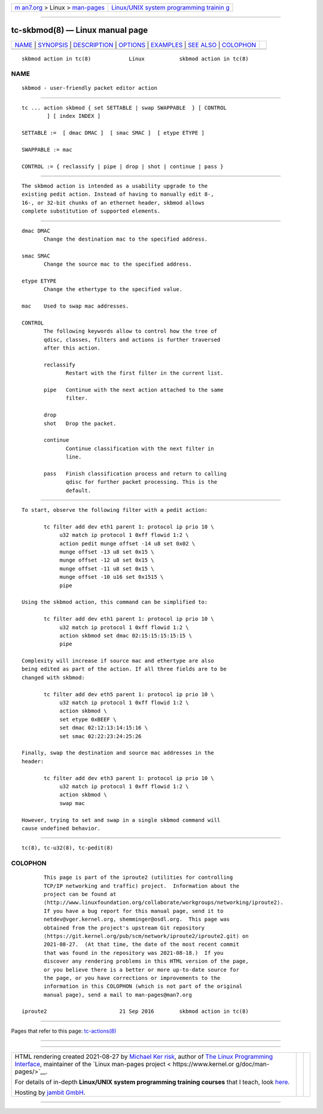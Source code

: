 .. container:: page-top

.. container:: nav-bar

   +----------------------------------+----------------------------------+
   | `m                               | `Linux/UNIX system programming   |
   | an7.org <../../../index.html>`__ | trainin                          |
   | > Linux >                        | g <http://man7.org/training/>`__ |
   | `man-pages <../index.html>`__    |                                  |
   +----------------------------------+----------------------------------+

--------------

tc-skbmod(8) — Linux manual page
================================

+-----------------------------------+-----------------------------------+
| `NAME <#NAME>`__ \|               |                                   |
| `SYNOPSIS <#SYNOPSIS>`__ \|       |                                   |
| `DESCRIPTION <#DESCRIPTION>`__ \| |                                   |
| `OPTIONS <#OPTIONS>`__ \|         |                                   |
| `EXAMPLES <#EXAMPLES>`__ \|       |                                   |
| `SEE ALSO <#SEE_ALSO>`__ \|       |                                   |
| `COLOPHON <#COLOPHON>`__          |                                   |
+-----------------------------------+-----------------------------------+
| .. container:: man-search-box     |                                   |
+-----------------------------------+-----------------------------------+

::

   skbmod action in tc(8)            Linux           skbmod action in tc(8)

NAME
-------------------------------------------------

::

          skbmod - user-friendly packet editor action


---------------------------------------------------------

::

          tc ... action skbmod { set SETTABLE | swap SWAPPABLE  } [ CONTROL
                  ] [ index INDEX ]

          SETTABLE :=  [ dmac DMAC ]  [ smac SMAC ]  [ etype ETYPE ]

          SWAPPABLE := mac

          CONTROL := { reclassify | pipe | drop | shot | continue | pass }


---------------------------------------------------------------

::

          The skbmod action is intended as a usability upgrade to the
          existing pedit action. Instead of having to manually edit 8-,
          16-, or 32-bit chunks of an ethernet header, skbmod allows
          complete substitution of supported elements.


-------------------------------------------------------

::

          dmac DMAC
                 Change the destination mac to the specified address.

          smac SMAC
                 Change the source mac to the specified address.

          etype ETYPE
                 Change the ethertype to the specified value.

          mac    Used to swap mac addresses.

          CONTROL
                 The following keywords allow to control how the tree of
                 qdisc, classes, filters and actions is further traversed
                 after this action.

                 reclassify
                        Restart with the first filter in the current list.

                 pipe   Continue with the next action attached to the same
                        filter.

                 drop
                 shot   Drop the packet.

                 continue
                        Continue classification with the next filter in
                        line.

                 pass   Finish classification process and return to calling
                        qdisc for further packet processing. This is the
                        default.


---------------------------------------------------------

::

          To start, observe the following filter with a pedit action:

                 tc filter add dev eth1 parent 1: protocol ip prio 10 \
                      u32 match ip protocol 1 0xff flowid 1:2 \
                      action pedit munge offset -14 u8 set 0x02 \
                      munge offset -13 u8 set 0x15 \
                      munge offset -12 u8 set 0x15 \
                      munge offset -11 u8 set 0x15 \
                      munge offset -10 u16 set 0x1515 \
                      pipe

          Using the skbmod action, this command can be simplified to:

                 tc filter add dev eth1 parent 1: protocol ip prio 10 \
                      u32 match ip protocol 1 0xff flowid 1:2 \
                      action skbmod set dmac 02:15:15:15:15:15 \
                      pipe

          Complexity will increase if source mac and ethertype are also
          being edited as part of the action. If all three fields are to be
          changed with skbmod:

                 tc filter add dev eth5 parent 1: protocol ip prio 10 \
                      u32 match ip protocol 1 0xff flowid 1:2 \
                      action skbmod \
                      set etype 0xBEEF \
                      set dmac 02:12:13:14:15:16 \
                      set smac 02:22:23:24:25:26

          Finally, swap the destination and source mac addresses in the
          header:

                 tc filter add dev eth3 parent 1: protocol ip prio 10 \
                      u32 match ip protocol 1 0xff flowid 1:2 \
                      action skbmod \
                      swap mac

          However, trying to set and swap in a single skbmod command will
          cause undefined behavior.


---------------------------------------------------------

::

          tc(8), tc-u32(8), tc-pedit(8)

COLOPHON
---------------------------------------------------------

::

          This page is part of the iproute2 (utilities for controlling
          TCP/IP networking and traffic) project.  Information about the
          project can be found at 
          ⟨http://www.linuxfoundation.org/collaborate/workgroups/networking/iproute2⟩.
          If you have a bug report for this manual page, send it to
          netdev@vger.kernel.org, shemminger@osdl.org.  This page was
          obtained from the project's upstream Git repository
          ⟨https://git.kernel.org/pub/scm/network/iproute2/iproute2.git⟩ on
          2021-08-27.  (At that time, the date of the most recent commit
          that was found in the repository was 2021-08-18.)  If you
          discover any rendering problems in this HTML version of the page,
          or you believe there is a better or more up-to-date source for
          the page, or you have corrections or improvements to the
          information in this COLOPHON (which is not part of the original
          manual page), send a mail to man-pages@man7.org

   iproute2                       21 Sep 2016        skbmod action in tc(8)

--------------

Pages that refer to this page:
`tc-actions(8) <../man8/tc-actions.8.html>`__

--------------

--------------

.. container:: footer

   +-----------------------+-----------------------+-----------------------+
   | HTML rendering        |                       | |Cover of TLPI|       |
   | created 2021-08-27 by |                       |                       |
   | `Michael              |                       |                       |
   | Ker                   |                       |                       |
   | risk <https://man7.or |                       |                       |
   | g/mtk/index.html>`__, |                       |                       |
   | author of `The Linux  |                       |                       |
   | Programming           |                       |                       |
   | Interface <https:     |                       |                       |
   | //man7.org/tlpi/>`__, |                       |                       |
   | maintainer of the     |                       |                       |
   | `Linux man-pages      |                       |                       |
   | project <             |                       |                       |
   | https://www.kernel.or |                       |                       |
   | g/doc/man-pages/>`__. |                       |                       |
   |                       |                       |                       |
   | For details of        |                       |                       |
   | in-depth **Linux/UNIX |                       |                       |
   | system programming    |                       |                       |
   | training courses**    |                       |                       |
   | that I teach, look    |                       |                       |
   | `here <https://ma     |                       |                       |
   | n7.org/training/>`__. |                       |                       |
   |                       |                       |                       |
   | Hosting by `jambit    |                       |                       |
   | GmbH                  |                       |                       |
   | <https://www.jambit.c |                       |                       |
   | om/index_en.html>`__. |                       |                       |
   +-----------------------+-----------------------+-----------------------+

--------------

.. container:: statcounter

   |Web Analytics Made Easy - StatCounter|

.. |Cover of TLPI| image:: https://man7.org/tlpi/cover/TLPI-front-cover-vsmall.png
   :target: https://man7.org/tlpi/
.. |Web Analytics Made Easy - StatCounter| image:: https://c.statcounter.com/7422636/0/9b6714ff/1/
   :class: statcounter
   :target: https://statcounter.com/
